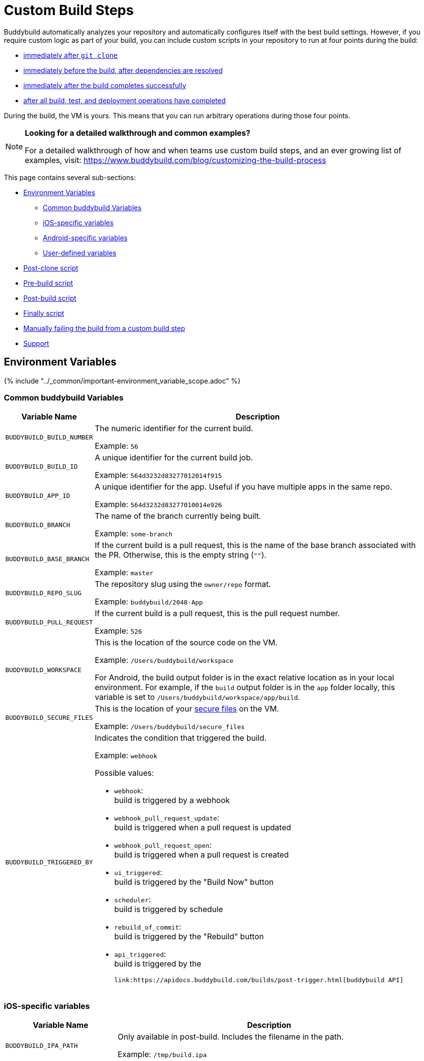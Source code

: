 = Custom Build Steps

Buddybuild automatically analyzes your repository and automatically
configures itself with the best build settings. However, if you require
custom logic as part of your build, you can include custom scripts in
your repository to run at four points during the build:

- <<postclone,immediately after `git clone`>>
- <<prebuild,immediately before the build, after dependencies are
  resolved>>
- <<postbuild,immediately after the build completes successfully>>
- <<finally,after all build, test, and deployment operations have
  completed>>

During the build, the VM is yours. This means that you can run arbitrary
operations during those four points.

[NOTE]
======
**Looking for a detailed walkthrough and common examples?**

For a detailed walkthrough of how and when teams use custom build steps,
and an ever growing list of examples, visit:
https://www.buddybuild.com/blog/customizing-the-build-process
======

This page contains several sub-sections:

- <<environment>>
** <<environment-common>>
** <<environment-ios>>
** <<environment-android>>
** <<environment-user>>
- <<postclone>>
- <<prebuild>>
- <<postbuild>>
- <<finally>>
- <<manual-fail>>
- <<support>>


[[environment]]
== Environment Variables

{% include "../_common/important-environment_variable_scope.adoc" %}


[[environment-common]]
=== Common buddybuild Variables

[cols="a,10a",options="header"]
|===
| Variable Name
| Description

| `BUDDYBUILD_BUILD_NUMBER`
| The numeric identifier for the current build.

Example: `56`

| `BUDDYBUILD_BUILD_ID`
| A unique identifier for the current build job.

Example: `564d3232d83277012014f915`

| `BUDDYBUILD_APP_ID`
| A unique identifier for the app. Useful if you have multiple apps in
  the same repo.

Example: `564d3232d83277010014e926`

| `BUDDYBUILD_BRANCH`
| The name of the branch currently being built.

Example: `some-branch`

| `BUDDYBUILD_BASE_BRANCH`
| If the current build is a pull request, this is the name of the base
  branch associated with the PR. Otherwise, this is the empty string
  (`""`).

Example: `master`

| `BUDDYBUILD_REPO_SLUG`
| The repository slug using the `owner/repo` format.

Example: `buddybuild/2048-App`

| `BUDDYBUILD_PULL_REQUEST`
| If the current build is a pull request, this is the pull request number.

Example: `526`

| `BUDDYBUILD_WORKSPACE`
| This is the location of the source code on the VM.

Example: `/Users/buddybuild/workspace`

For Android, the build output folder is in the exact relative location
as in your local environment. For example, if the `build` output folder
is in the `app` folder locally, this variable is set to
`/Users/buddybuild/workspace/app/build`.

| `BUDDYBUILD_SECURE_FILES`
| This is the location of your link:secure_files.adoc[secure files] on
  the VM.

Example: `/Users/buddybuild/secure_files`

| `BUDDYBUILD_TRIGGERED_BY`
| Indicates the condition that triggered the build.

Example: `webhook`

Possible values:

- `webhook`: +
  build is triggered by a webhook

- `webhook_pull_request_update`: +
  build is triggered when a pull request is updated

- `webhook_pull_request_open`: +
  build is triggered when a pull request is created

- `ui_triggered`: +
  build is triggered by the "Build Now" button

- `scheduler`: +
  build is triggered by schedule

- `rebuild_of_commit`: +
  build is triggered by the "Rebuild" button

- `api_triggered`: +
  build is triggered by the

  link:https://apidocs.buddybuild.com/builds/post-trigger.html[buddybuild API]
|===


[[environment-ios]]
=== iOS-specific variables

[cols="a,10a", options="header"]
|===
| Variable Name
| Description

| `BUDDYBUILD_IPA_PATH`
| Only available in post-build. Includes the filename in the path.

Example: `/tmp/build.ipa`

| `BUDDYBUILD_APP_STORE_IPA_PATH`
| Only available in post-build. Includes the filename in the path.

Example: `/tmp/build-appstore.ipa`

| `BUDDYBUILD_PRODUCT_DIR`
| This is the location of `.ipa` and `.dsym` files generated during the
  build. Useful if you need to apply further processing to these files.

Example: `/tmp/sandbox/app/product/`

| `BUDDYBUILD_SCHEME`
| The scheme used for the current build.

Example: `2048 - Release`

| `BUDDYBUILD_TEST_DIR`
| This is the location of the test product folder.

Example: `/tmp/sandbox/app/test`

Inside you will find multiple files related to tests including
`Coverage.profdata`.
|===


[[environment-android]]
=== Android-specific variables

[cols="a,10a", options="header"]
|===
| Variable Name
| Description

| `BUDDYBUILD_APKS_DIR`
| This is the location of `.apk` files generated during the build.
  Useful if you need to apply further processing to these files.

Example: `/tmp/sandbox/app/apks`

| `BUDDYBUILD_VARIANTS`
| The list of the variants being built.

Example: `release`

| `ANDROID_HOME`
| The path to the Android SDK.

Example: `/Users/buddybuild/.android-sdk`

| `ANDROID_NDK_HOME`
| The path to the Android NDK.

Example: `/Users/buddybuild/android-ndk-r10e`
|===


[NOTE]
======
**Don't see the information you need?**

No problem! Remember, the **VM is yours** at each build step. For
instance, you could expose `git` information for the build in the
<<postclone>>.
======


[[environment-user]]
=== User-defined variables

You can also define your own link:environment_variables.adoc[environment
variables] through buddybuild's dashboard. User-defined environment
variables are stored securely and made available during the build.


[[postclone]]
== Post-clone script

The post-clone script runs immediately after `git clone`, before
buddybuild does any analysis of what is in the repository.

The `buddybuild_postclone.sh` script should be in the **root** of your
repository.

[[code-samples]]
--
.`buddybuild_postclone.sh`
[source,bash]
----
#!/usr/bin/env bash

# Example: Clone Parse example project
git clone https://github.com/example/ParseCloudCode

# Example: Expose the commit SHA accessible through $GIT_REVISION_SHA
# Environment Variable
export GIT_REVISION_SHA=$(git rev-parse HEAD)

# Example: Expose the commit author & email through the $GIT_REVISION_AUTHOR
# in the following format: Author Name &lt;author@example.com&gt;
export GIT_REVISION_AUTHOR=$(git log -1 --pretty=format:"%an <%ae>")
----
--

[IMPORTANT]
===========
**`buddybuild_postclone.sh` examples**

Some things you might want to do in a post-clone step:

- Clone other git repositories (e.g. another repository contains your
  Parse cloud code)

- Generate or modify your Xcode project (e.g. some React Native and
  Cordova projects require this).

- Expose git information (e.g. the author or the commit SHA for the
  build)
===========


[[prebuild]]
== Pre-build script

The pre-build script runs before the build, but after buddybuild has
automatically installed dependencies (eg. Cocoapods, Carthage, etc.).

Add the `buddybuild_prebuild.sh` script to your repository, **next to
your `.xcodeproj` or `build.gradle` files**.

[[code-samples]]
--
.`buddybuild_prebuild.sh`
[source,bash]
----
#!/usr/bin/env bash

# Example for adding a key to the Plist
/usr/libexec/PlistBuddy -c "Add APP_BRANCH String $BUDDYBUILD_BRANCH"
----
--

[NOTE]
======
**`buddybuild_prebuild.sh` examples**

You might want to use a custom pre-build step if you need to do some
extra dependency compilation, or add something custom to your plist.

While you can use this to populate API keys or credentials, you can also
access device keys that you've added on the dashboard through the
BuddyBuildSDK without doing any custom build steps.
======


[[postbuild]]
== Post-build script

The post-build script runs after a successful build (if the build fails,
for any reason, the post-build script **does not run**).

Add the `buddybuild_postbuild.sh` script to your repository, **next to
your `.xcodeproj` or `build.gradle` files**.

[[code-samples]]
--
.`buddybuild_postbuild.sh`
[source,bash]
----
#!/usr/bin/env bash

# Example of uploading a file to your archive service
curl \
 -F "file=@$BUDDYBUILD_IPA_PATH" \
 -F "build_number=$BUDDYBUILD_BUILD_NUMBER" \
 -F "https://archiveservice.example.com
----
--

[NOTE]
======
**`buddybuild_postbuild.sh` examples**

Typically, you would use this script to upload specific artifacts to
various service integrations you might have.

- If you want to archive the `.ipa` / `.dSYM` files for yourself

- Sending build artifacts to another service
======

If the post-build step is not running for you, please check that you
have code signing set up.


[[finally]]
== Finally script

The finally script runs last, after the build, tests, and any deployment
operations.

Add the `buddybuild_finally.sh` script to the **root** of your repository.

[[code-samples]]
--
.`buddybuild_finally.sh`
[source,bash]
----
#!/usr/bin/env bash

bundle install
bundle exec danger --fail-on-errors=true
----
--

[NOTE]
======
**`buddybuild_finally.sh` examples**

You would use this script to perform any required operations,
whether your build, test execution, or deployment was successful or not.

One example would be to use `buddybuild_finally.sh` to integrate
Danger (a CI automation tool) as part of your build, so that it can
apply its set of rules whether the build succeeds or fails. See our
link:https://www.buddybuild.com/blog/using-danger-with-buddybuild/[blog
post "Using Danger with buddybuild"] for details.

It is also your last opportunity to upload any build artifacts to any
service integrations that you may have; once `buddybuild_finally.sh`
completes, the build VM is destroyed.
======


[[manual-fail]]
== Manually failing the build from a custom build step

When some conditions required for your build to be successful are not
met, you may want to manually fail the build. To do that, exit from your
script with a non-zero status code. That is how buddybuild knows that
the build must fail.

[[code-samples]]
--
[source,bash]
----
#!/usr/bin/env bash

if [[ "$BUDDYBUILD_BRANCH" =~ "release" ]]; then
  echo "This script should only be used on release branch!"
  echo "Aborting build"

  exit 1
fi
----
--

[[support]]
== Support

As with everything, if you need help with anything, please get in touch
via Intercom or email support@buddybuild.com and we will find the best
way to solve your problem.
